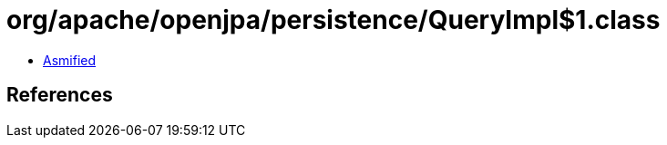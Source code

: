 = org/apache/openjpa/persistence/QueryImpl$1.class

 - link:QueryImpl$1-asmified.java[Asmified]

== References

